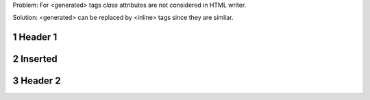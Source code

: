.. sectnum::

Problem: For <generated> tags `class` attributes are not considered in
HTML writer.

Solution: <generated> can be replaced by <inline> tags since they are
similar.

Header 1
========

Inserted
========

Header 2
========
